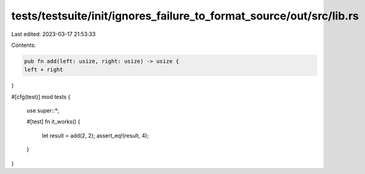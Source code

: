 tests/testsuite/init/ignores_failure_to_format_source/out/src/lib.rs
====================================================================

Last edited: 2023-03-17 21:53:33

Contents:

.. code-block:: rs

    pub fn add(left: usize, right: usize) -> usize {
    left + right
}

#[cfg(test)]
mod tests {
    use super::*;

    #[test]
    fn it_works() {
        let result = add(2, 2);
        assert_eq!(result, 4);
    }
}


